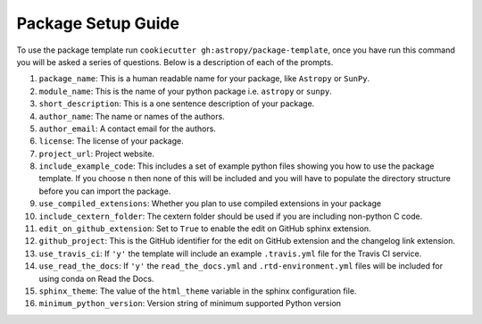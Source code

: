 Package Setup Guide
===================

To use the package template run ``cookiecutter gh:astropy/package-template``,
once you have run this command you will be asked a series of questions. Below is
a description of each of the prompts.

1. ``package_name``: This is a human readable name for your package, like ``Astropy`` or ``SunPy``.
2. ``module_name``: This is the name of your python package i.e. ``astropy`` or ``sunpy``.
3. ``short_description``: This is a one sentence description of your package.
4. ``author_name``: The name or names of the authors.
5. ``author_email``: A contact email for the authors.
6. ``license``: The license of your package.
7. ``project_url``: Project website.
8. ``include_example_code``: This includes a set of example python files showing you how to use the package template. If you choose ``n`` then none of this will be included and you will have to populate the directory structure before you can import the package.
9. ``use_compiled_extensions``: Whether you plan to use compiled extensions in your package
10. ``include_cextern_folder``: The cextern folder should be used if you are including non-python C code.
11. ``edit_on_github_extension``: Set to ``True`` to enable the edit on GitHub sphinx extension.
12. ``github_project``: This is the GitHub identifier for the edit on GitHub extension and the changelog link extension.
13. ``use_travis_ci``: If ``'y'`` the template will include an example ``.travis.yml`` file for the Travis CI service.
14. ``use_read_the_docs``: If ``'y'`` the ``read_the_docs.yml`` and ``.rtd-environment.yml`` files will be included for using conda on Read the Docs.
15. ``sphinx_theme``: The value of the ``html_theme`` variable in the sphinx configuration file.
16. ``minimum_python_version``: Version string of minimum supported Python version
